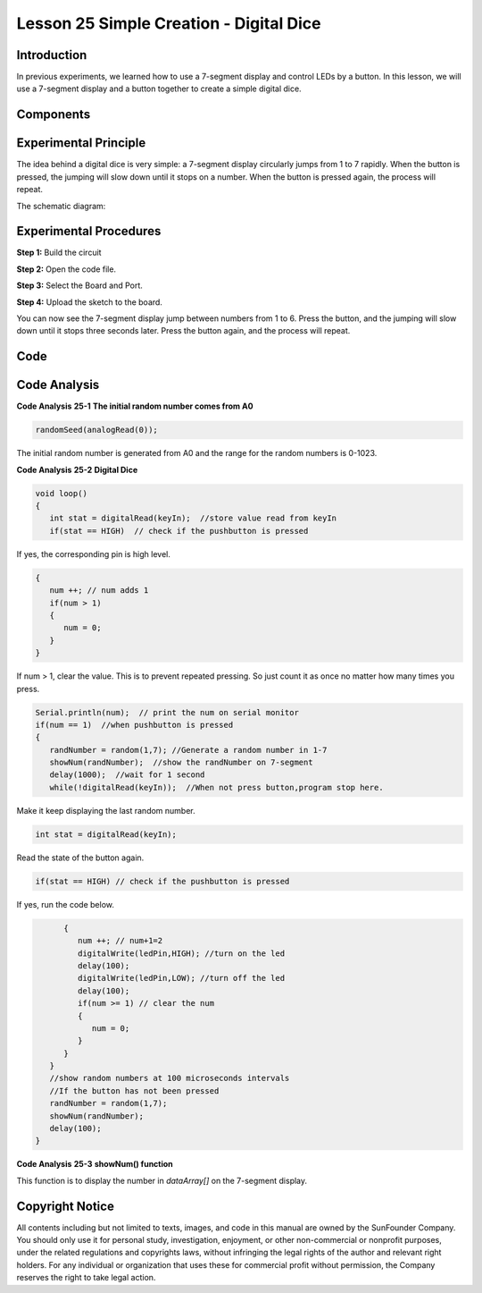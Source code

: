 Lesson 25 Simple Creation - Digital Dice
=========================================

Introduction
------------------

In previous experiments, we learned how to use a 7-segment display and
control LEDs by a button. In this lesson, we will use a 7-segment
display and a button together to create a simple digital dice.

Components
--------------

.. image:: media_mega2560/mega36.png
    :align: center


Experimental Principle
-----------------------------

The idea behind a digital dice is very simple: a 7-segment display
circularly jumps from 1 to 7 rapidly. When the button is pressed, the
jumping will slow down until it stops on a number. When the button is
pressed again, the process will repeat.

The schematic diagram:

.. image:: media_mega2560/image252.png
    :align: center

Experimental Procedures
------------------------------

**Step 1:** Build the circuit

.. image:: media_mega2560/image211.png
   :alt: 74HC595
   :width: 1.26736in
   :height: 0.53264in
   :align: center

.. image:: media_mega2560/image253.png
   :alt: Simple Creation - Digital Dice_bb
   :width: 6.90139in
   :height: 4.59028in
   :align: center

**Step 2:** Open the code file.

**Step 3:** Select the Board and Port.

**Step 4:** Upload the sketch to the board.

You can now see the 7-segment display jump between numbers from 1 to 6.
Press the button, and the jumping will slow down until it stops three
seconds later. Press the button again, and the process will repeat.

.. image:: media_mega2560/image254.jpeg
   :alt: \_MG_5373
   :width: 6.50347in
   :height: 4.30069in

Code
--------

.. raw:: html

   <iframe src=https://create.arduino.cc/editor/sunfounder01/01ff7967-7923-46ed-b1fb-8f817ca30659/preview?embed style="height:510px;width:100%;margin:10px 0" frameborder=0></iframe>

Code Analysis
--------------------

**Code Analysis** **25-1** **The initial random number comes from A0**

.. code-block:: arduino

   randomSeed(analogRead(0));

The initial random number is generated from A0 and the range for the
random numbers is 0-1023.

**Code Analysis** **25-2** **Digital Dice**

.. code-block:: Arduino

   void loop()
   {
      int stat = digitalRead(keyIn);  //store value read from keyIn
      if(stat == HIGH)  // check if the pushbutton is pressed

If yes, the corresponding pin is high level.

.. code-block:: Arduino
      
   {
      num ++; // num adds 1
      if(num > 1) 
      {
         num = 0;
      }
   }

If num > 1, clear the value. This is to prevent repeated pressing. So just count it as once no matter how many times you press.
      
.. code-block:: Arduino
   
   Serial.println(num);  // print the num on serial monitor
   if(num == 1)  //when pushbutton is pressed
   {
      randNumber = random(1,7); //Generate a random number in 1-7
      showNum(randNumber);  //show the randNumber on 7-segment
      delay(1000);  //wait for 1 second   
      while(!digitalRead(keyIn));  //When not press button,program stop here. 
      
Make it keep displaying the last random number.

.. code-block:: Arduino     

   int stat = digitalRead(keyIn); 

Read the state of the button again.

.. code-block:: Arduino 

   if(stat == HIGH) // check if the pushbutton is pressed
   
If yes, run the code below.

.. code-block:: Arduino 

         {
            num ++; // num+1=2
            digitalWrite(ledPin,HIGH); //turn on the led
            delay(100);
            digitalWrite(ledPin,LOW); //turn off the led
            delay(100);
            if(num >= 1) // clear the num
            {
               num = 0;
            }
         }
      }
      //show random numbers at 100 microseconds intervals
      //If the button has not been pressed
      randNumber = random(1,7);
      showNum(randNumber);
      delay(100);
   }

**Code Analysis** **25-3** **showNum() function**

.. image:: media_mega2560/image267.png
   :width: 6.44722in
   :height: 1.85417in

This function is to display the number in *dataArray[]* on the 7-segment
display.

Copyright Notice
---------------------

All contents including but not limited to texts, images, and code in
this manual are owned by the SunFounder Company. You should only use it
for personal study, investigation, enjoyment, or other non-commercial or
nonprofit purposes, under the related regulations and copyrights laws,
without infringing the legal rights of the author and relevant right
holders. For any individual or organization that uses these for
commercial profit without permission, the Company reserves the right to
take legal action.